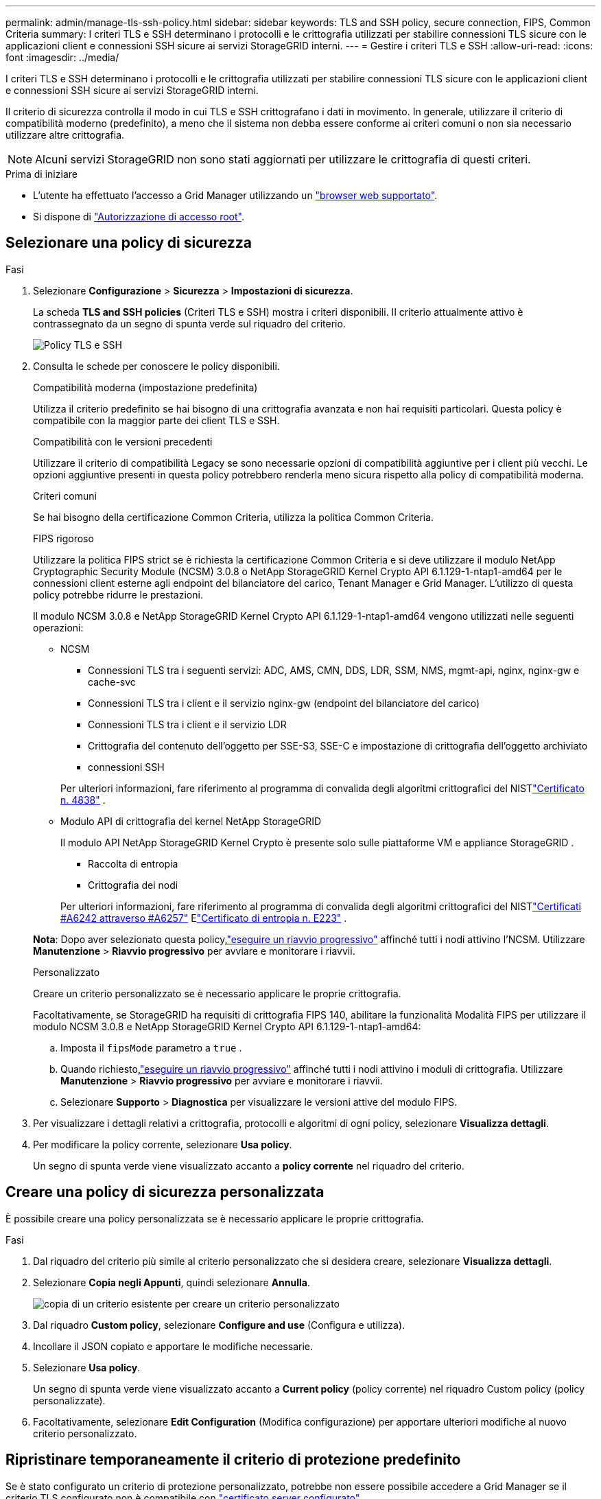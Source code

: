 ---
permalink: admin/manage-tls-ssh-policy.html 
sidebar: sidebar 
keywords: TLS and SSH policy, secure connection, FIPS, Common Criteria 
summary: I criteri TLS e SSH determinano i protocolli e le crittografia utilizzati per stabilire connessioni TLS sicure con le applicazioni client e connessioni SSH sicure ai servizi StorageGRID interni. 
---
= Gestire i criteri TLS e SSH
:allow-uri-read: 
:icons: font
:imagesdir: ../media/


[role="lead"]
I criteri TLS e SSH determinano i protocolli e le crittografia utilizzati per stabilire connessioni TLS sicure con le applicazioni client e connessioni SSH sicure ai servizi StorageGRID interni.

Il criterio di sicurezza controlla il modo in cui TLS e SSH crittografano i dati in movimento. In generale, utilizzare il criterio di compatibilità moderno (predefinito), a meno che il sistema non debba essere conforme ai criteri comuni o non sia necessario utilizzare altre crittografia.


NOTE: Alcuni servizi StorageGRID non sono stati aggiornati per utilizzare le crittografia di questi criteri.

.Prima di iniziare
* L'utente ha effettuato l'accesso a Grid Manager utilizzando un link:../admin/web-browser-requirements.html["browser web supportato"].
* Si dispone di link:admin-group-permissions.html["Autorizzazione di accesso root"].




== Selezionare una policy di sicurezza

.Fasi
. Selezionare *Configurazione* > *Sicurezza* > *Impostazioni di sicurezza*.
+
La scheda *TLS and SSH policies* (Criteri TLS e SSH) mostra i criteri disponibili. Il criterio attualmente attivo è contrassegnato da un segno di spunta verde sul riquadro del criterio.

+
image::../media/securitysettings_tls_ssh_policies_current.png[Policy TLS e SSH]

. Consulta le schede per conoscere le policy disponibili.
+
[role="tabbed-block"]
====
.Compatibilità moderna (impostazione predefinita)
--
Utilizza il criterio predefinito se hai bisogno di una crittografia avanzata e non hai requisiti particolari.  Questa policy è compatibile con la maggior parte dei client TLS e SSH.

--
.Compatibilità con le versioni precedenti
--
Utilizzare il criterio di compatibilità Legacy se sono necessarie opzioni di compatibilità aggiuntive per i client più vecchi.  Le opzioni aggiuntive presenti in questa policy potrebbero renderla meno sicura rispetto alla policy di compatibilità moderna.

--
.Criteri comuni
--
Se hai bisogno della certificazione Common Criteria, utilizza la politica Common Criteria.

--
.FIPS rigoroso
--
Utilizzare la politica FIPS strict se è richiesta la certificazione Common Criteria e si deve utilizzare il modulo NetApp Cryptographic Security Module (NCSM) 3.0.8 o NetApp StorageGRID Kernel Crypto API 6.1.129-1-ntap1-amd64 per le connessioni client esterne agli endpoint del bilanciatore del carico, Tenant Manager e Grid Manager.  L'utilizzo di questa policy potrebbe ridurre le prestazioni.

Il modulo NCSM 3.0.8 e NetApp StorageGRID Kernel Crypto API 6.1.129-1-ntap1-amd64 vengono utilizzati nelle seguenti operazioni:

** NCSM
+
*** Connessioni TLS tra i seguenti servizi: ADC, AMS, CMN, DDS, LDR, SSM, NMS, mgmt-api, nginx, nginx-gw e cache-svc
*** Connessioni TLS tra i client e il servizio nginx-gw (endpoint del bilanciatore del carico)
*** Connessioni TLS tra i client e il servizio LDR
*** Crittografia del contenuto dell'oggetto per SSE-S3, SSE-C e impostazione di crittografia dell'oggetto archiviato
*** connessioni SSH


+
Per ulteriori informazioni, fare riferimento al programma di convalida degli algoritmi crittografici del NISTlink:https://csrc.nist.gov/projects/cryptographic-module-validation-program/certificate/4838["Certificato n. 4838"^] .

** Modulo API di crittografia del kernel NetApp StorageGRID
+
Il modulo API NetApp StorageGRID Kernel Crypto è presente solo sulle piattaforme VM e appliance StorageGRID .

+
*** Raccolta di entropia
*** Crittografia dei nodi


+
Per ulteriori informazioni, fare riferimento al programma di convalida degli algoritmi crittografici del NISTlink:https://csrc.nist.gov/projects/cryptographic-algorithm-validation-program/validation-search?searchMode=implementation&product=NetApp+StorageGRID+Kernel+Crypto+API&productType=-1&ipp=50["Certificati #A6242 attraverso #A6257"^] Elink:https://csrc.nist.gov/projects/cryptographic-module-validation-program/entropy-validations/certificate/223["Certificato di entropia n. E223"^] .



*Nota*: Dopo aver selezionato questa policy,link:../maintain/rolling-reboot-procedure.html["eseguire un riavvio progressivo"] affinché tutti i nodi attivino l'NCSM.  Utilizzare *Manutenzione* > *Riavvio progressivo* per avviare e monitorare i riavvii.

--
.Personalizzato
--
Creare un criterio personalizzato se è necessario applicare le proprie crittografia.

Facoltativamente, se StorageGRID ha requisiti di crittografia FIPS 140, abilitare la funzionalità Modalità FIPS per utilizzare il modulo NCSM 3.0.8 e NetApp StorageGRID Kernel Crypto API 6.1.129-1-ntap1-amd64:

.. Imposta il `fipsMode` parametro a `true` .
.. Quando richiesto,link:../maintain/rolling-reboot-procedure.html["eseguire un riavvio progressivo"] affinché tutti i nodi attivino i moduli di crittografia.  Utilizzare *Manutenzione* > *Riavvio progressivo* per avviare e monitorare i riavvii.
.. Selezionare *Supporto* > *Diagnostica* per visualizzare le versioni attive del modulo FIPS.


--
====
. Per visualizzare i dettagli relativi a crittografia, protocolli e algoritmi di ogni policy, selezionare *Visualizza dettagli*.
. Per modificare la policy corrente, selezionare *Usa policy*.
+
Un segno di spunta verde viene visualizzato accanto a *policy corrente* nel riquadro del criterio.





== Creare una policy di sicurezza personalizzata

È possibile creare una policy personalizzata se è necessario applicare le proprie crittografia.

.Fasi
. Dal riquadro del criterio più simile al criterio personalizzato che si desidera creare, selezionare *Visualizza dettagli*.
. Selezionare *Copia negli Appunti*, quindi selezionare *Annulla*.
+
image::../media/securitysettings-custom-security-policy-copy.png[copia di un criterio esistente per creare un criterio personalizzato]

. Dal riquadro *Custom policy*, selezionare *Configure and use* (Configura e utilizza).
. Incollare il JSON copiato e apportare le modifiche necessarie.
. Selezionare *Usa policy*.
+
Un segno di spunta verde viene visualizzato accanto a *Current policy* (policy corrente) nel riquadro Custom policy (policy personalizzate).

. Facoltativamente, selezionare *Edit Configuration* (Modifica configurazione) per apportare ulteriori modifiche al nuovo criterio personalizzato.




== Ripristinare temporaneamente il criterio di protezione predefinito

Se è stato configurato un criterio di protezione personalizzato, potrebbe non essere possibile accedere a Grid Manager se il criterio TLS configurato non è compatibile con link:global-certificate-types.html["certificato server configurato"].

È possibile ripristinare temporaneamente i criteri di protezione predefiniti.

.Fasi
. Accedere a un nodo amministratore:
+
.. Immettere il seguente comando: `ssh admin@_Admin_Node_IP_`
.. Immettere la password elencata nel `Passwords.txt` file.
.. Immettere il seguente comando per passare alla directory principale: `su -`
.. Immettere la password elencata nel `Passwords.txt` file.
+
Quando si è collegati come root, il prompt cambia da `$` a `#`.



. Eseguire il seguente comando:
+
`restore-default-cipher-configurations`

. Da un browser Web, accedere a Grid Manager sullo stesso nodo di amministrazione.
. Per configurare nuovamente il criterio, procedere come <<select-a-security-policy,Selezionare una policy di sicurezza>>segue.


